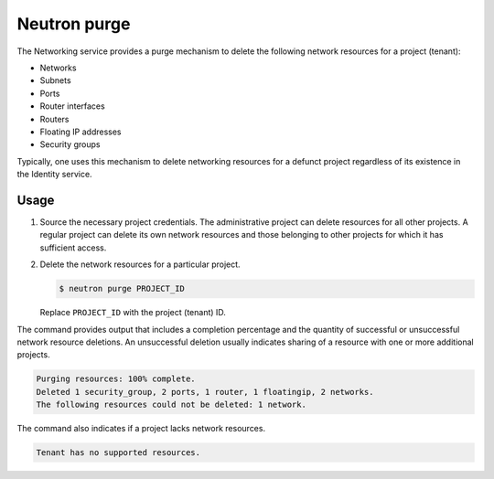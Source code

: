 =============
Neutron purge
=============

The Networking service provides a purge mechanism to delete the
following network resources for a project (tenant):

* Networks
* Subnets
* Ports
* Router interfaces
* Routers
* Floating IP addresses
* Security groups

Typically, one uses this mechanism to delete networking resources
for a defunct project regardless of its existence in the Identity
service.

Usage
~~~~~

#. Source the necessary project credentials. The administrative project
   can delete resources for all other projects. A regular project can
   delete its own network resources and those belonging to other projects
   for which it has sufficient access.

#. Delete the network resources for a particular project.

   .. code-block:: console

      $ neutron purge PROJECT_ID

   Replace ``PROJECT_ID`` with the project (tenant) ID.

The command provides output that includes a completion percentage and
the quantity of successful or unsuccessful network resource deletions.
An unsuccessful deletion usually indicates sharing of a resource with
one or more additional projects.

.. code-block:: console

   Purging resources: 100% complete.
   Deleted 1 security_group, 2 ports, 1 router, 1 floatingip, 2 networks.
   The following resources could not be deleted: 1 network.

The command also indicates if a project lacks network resources.

.. code-block:: console

   Tenant has no supported resources.
